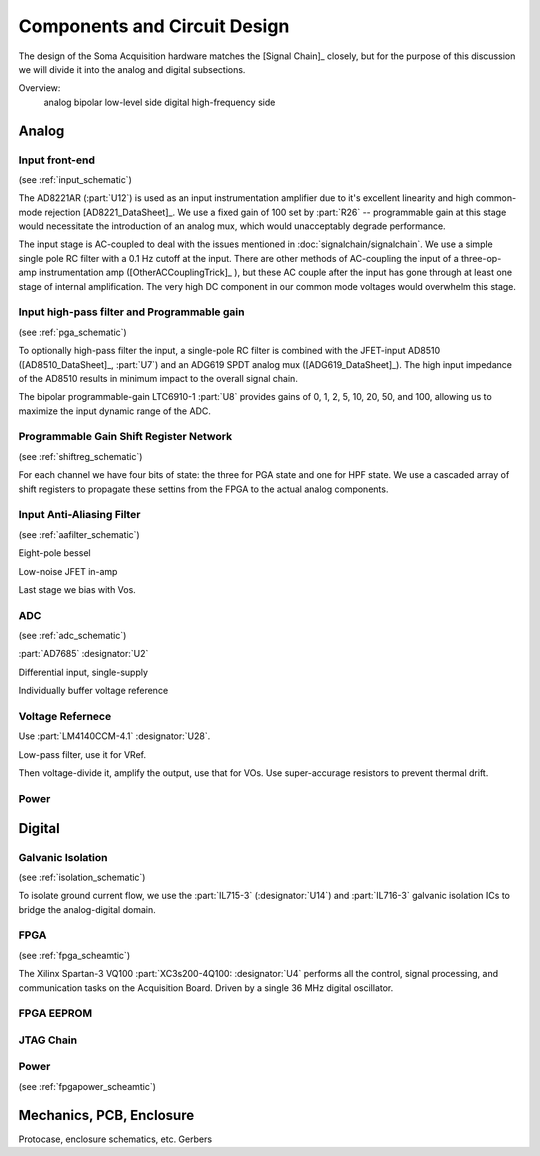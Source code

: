 ******************************
Components and Circuit Design 
******************************

The design of the Soma Acquisition hardware matches the [Signal
Chain]_ closely, but for the purpose of this discussion we will divide
it into the analog and digital subsections.

Overview: 
   analog bipolar low-level side
   digital high-frequency side

==============================
Analog 
==============================

Input front-end
------------------------------

(see :ref:`input_schematic`)

The AD8221AR (:part:`U12`) is used as an input instrumentation
amplifier due to it's excellent linearity and high common-mode
rejection [AD8221_DataSheet]_. We use a fixed gain of 100 set by
:part:`R26` -- programmable gain at this stage would necessitate the
introduction of an analog mux, which would unacceptably degrade
performance.

The input stage is AC-coupled to deal with the issues mentioned in
:doc:`signalchain/signalchain`. We use a simple single pole RC filter
with a 0.1 Hz cutoff at the input. There are other methods of
AC-coupling the input of a three-op-amp instrumentation amp
([OtherACCouplingTrick]_ ), but these AC couple after the input has
gone through at least one stage of internal amplification. The very
high DC component in our common mode voltages would overwhelm this
stage.



Input high-pass filter and Programmable gain
---------------------------------------------
(see :ref:`pga_schematic`)

To optionally high-pass filter the input, a single-pole RC filter is
combined with the JFET-input AD8510 ([AD8510_DataSheet]_, :part:`U7`)
and an ADG619 SPDT analog mux ([ADG619_DataSheet]_). The high input
impedance of the AD8510 results in minimum impact to the overall
signal chain.

The bipolar programmable-gain LTC6910-1 :part:`U8` provides gains of
0, 1, 2, 5, 10, 20, 50, and 100, allowing us to maximize the input
dynamic range of the ADC.


Programmable Gain Shift Register Network
----------------------------------------

(see :ref:`shiftreg_schematic`)

For each channel we have four bits of state: the three for PGA state
and one for HPF state. We use a cascaded array of shift registers
to propagate these settins from the FPGA to the actual analog components. 


Input Anti-Aliasing Filter
----------------------------------------
(see :ref:`aafilter_schematic`)

Eight-pole bessel

Low-noise JFET in-amp

Last stage we bias with Vos. 

ADC
---
(see :ref:`adc_schematic`)

:part:`AD7685` :designator:`U2`

Differential input, single-supply

Individually buffer voltage reference


Voltage Refernece
--------------------------------
Use :part:`LM4140CCM-4.1` :designator:`U28`. 

Low-pass filter, use it for VRef. 

Then voltage-divide it, amplify the output, use that for VOs. 
Use super-accurage resistors to prevent thermal drift. 

Power
-----

==============================
Digital
==============================

Galvanic Isolation
--------------------
(see :ref:`isolation_schematic`)

To isolate ground current flow, we use the :part:`IL715-3`
(:designator:`U14`) and :part:`IL716-3` galvanic isolation ICs to
bridge the analog-digital domain. 

FPGA
----
(see :ref:`fpga_scheamtic`)

The Xilinx Spartan-3 VQ100 :part:`XC3s200-4Q100: :designator:`U4` 
performs all the control, signal processing, and communication tasks on
the Acquisition Board. Driven by a single 36 MHz digital oscillator. 

FPGA EEPROM
-----------

JTAG Chain
----------

Power
-----
(see :ref:`fpgapower_scheamtic`)


==============================
Mechanics, PCB, Enclosure
==============================

Protocase, enclosure schematics, etc. 
Gerbers


